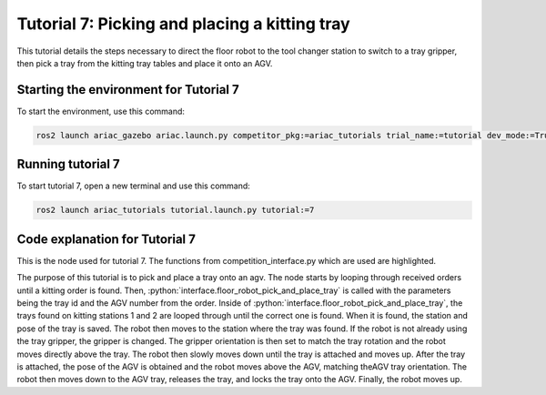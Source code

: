 .. _TUTORIAL7:

==============================================
Tutorial 7: Picking and placing a kitting tray
==============================================

This tutorial details the steps necessary to direct the floor robot to the tool changer station to switch to a tray gripper, then pick a tray from the kitting tray tables and place it onto an AGV. 

---------------------------------------
Starting the environment for Tutorial 7
---------------------------------------

To start the environment, use this command:

.. code-block:: bash
        
    ros2 launch ariac_gazebo ariac.launch.py competitor_pkg:=ariac_tutorials trial_name:=tutorial dev_mode:=True

------------------
Running tutorial 7
------------------

To start tutorial 7, open a new terminal and use this command:

.. code-block:: bash
        
    ros2 launch ariac_tutorials tutorial.launch.py tutorial:=7

-------------------------------
Code explanation for Tutorial 7
-------------------------------

This is the node used for tutorial 7. The functions from competition_interface.py which are used are highlighted.

.. code-block:: python
    :caption: :file:`tutorial_7.py`
    :name: tutorial_7
    :emphasize-lines: 21,23-26

    #!/usr/bin/env python3

    import rclpy
    import threading
    from rclpy.executors import MultiThreadedExecutor
    from ariac_msgs.msg import Order as OrderMsg, KittingTask as KT
    from ariac_tutorials.competition_interface import CompetitionInterface


    def main(args=None):
        rclpy.init(args=args)
        interface = CompetitionInterface()
        executor = MultiThreadedExecutor()
        executor.add_node(interface)

        spin_thread = threading.Thread(target=executor.spin)
        spin_thread.start()
        
        interface.start_competition()
        
        interface.add_objects_to_planning_scene()
        
        for order in interface.orders:
            if order.order_type == OrderMsg.KITTING:
                interface.floor_robot_pick_and_place_tray(order.order_task.tray_id, order.order_task.agv_number)
                break

        interface.end_competition()
        interface.destroy_node()
        rclpy.shutdown()


    if __name__ == '__main__':
        main()

The purpose of this tutorial is to pick and place a tray onto an agv. The node starts by looping through received orders until a kitting order is found. Then, :python:`interface.floor_robot_pick_and_place_tray` is called with the parameters being the tray id and the AGV number from the order. Inside of :python:`interface.floor_robot_pick_and_place_tray`, the trays found on kitting stations 1 and 2 are looped through until the correct one is found. When it is found, the station and pose of the tray is saved.
The robot then moves to the station where the tray was found. If the robot is not already using the tray gripper, the gripper is changed. The gripper orientation is then set to match the tray rotation and the robot moves directly above the tray.
The robot then slowly moves down until the tray is attached and moves up. After the tray is attached, the pose of the AGV is obtained and the robot moves above the AGV, matching theAGV tray orientation. The robot then moves down to the AGV tray, releases the tray, and locks the tray onto the AGV. Finally, the robot moves up.
